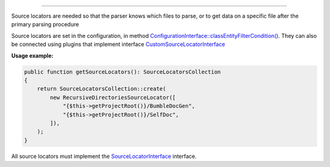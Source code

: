 .. raw:: html

 <embed> <a href="/docs/readme.rst">BumbleDocGen</a> <b>/</b> <a href="/docs/2.parser/index.rst">Parser</a> <b>/</b> Source locators</embed>

---------


.. raw:: html

 <embed> <h1>Source locators</h1></embed>


Source locators are needed so that the parser knows which files to parse, or to get data on a specific file after the primary parsing procedure

Source locators are set in the configuration, in method `ConfigurationInterface::classEntityFilterCondition\(\) </docs/2.parser/4_sourceLocator/_Classes/ConfigurationInterface.rst#mclassentityfiltercondition>`_.
They can also be connected using plugins that implement interface `CustomSourceLocatorInterface </docs/2.parser/4_sourceLocator/_Classes/CustomSourceLocatorInterface.rst>`_

**Usage example:**

.. code-block:: php

 public function getSourceLocators(): SourceLocatorsCollection
 {
     return SourceLocatorsCollection::create(
         new RecursiveDirectoriesSourceLocator([
             "{$this->getProjectRoot()}/BumbleDocGen",
             "{$this->getProjectRoot()}/SelfDoc",
         ]),
     );
 }



All source locators must implement the `SourceLocatorInterface </docs/2.parser/4_sourceLocator/_Classes/SourceLocatorInterface.rst>`_ interface.


.. raw:: html

 <embed> <h2>Built-in source locators</h2></embed>


.. raw:: html

 <embed> <ul><li><a href='/docs/2.parser/4_sourceLocator/_Classes/DirectorySourceLocator.rst'>DirectorySourceLocator</a> - Loads all files from the specified directory</li><li><a href='/docs/2.parser/4_sourceLocator/_Classes/AsyncSourceLocator.rst'>AsyncSourceLocator</a> - Lazy loading classes. Cannot be used for initial parsing of files, only for getting specific documents</li><li><a href='/docs/2.parser/4_sourceLocator/_Classes/RecursiveDirectoriesSourceLocator.rst'>RecursiveDirectoriesSourceLocator</a> - Loads all files from the specified directories, which are traversed recursively</li><li><a href='/docs/2.parser/4_sourceLocator/_Classes/FileIteratorSourceLocator.rst'>FileIteratorSourceLocator</a> - Loads all files using an iterator</li><li><a href='/docs/2.parser/4_sourceLocator/_Classes/SingleFileSourceLocator.rst'>SingleFileSourceLocator</a> - Loads one specific file by its path</li></ul></embed>
